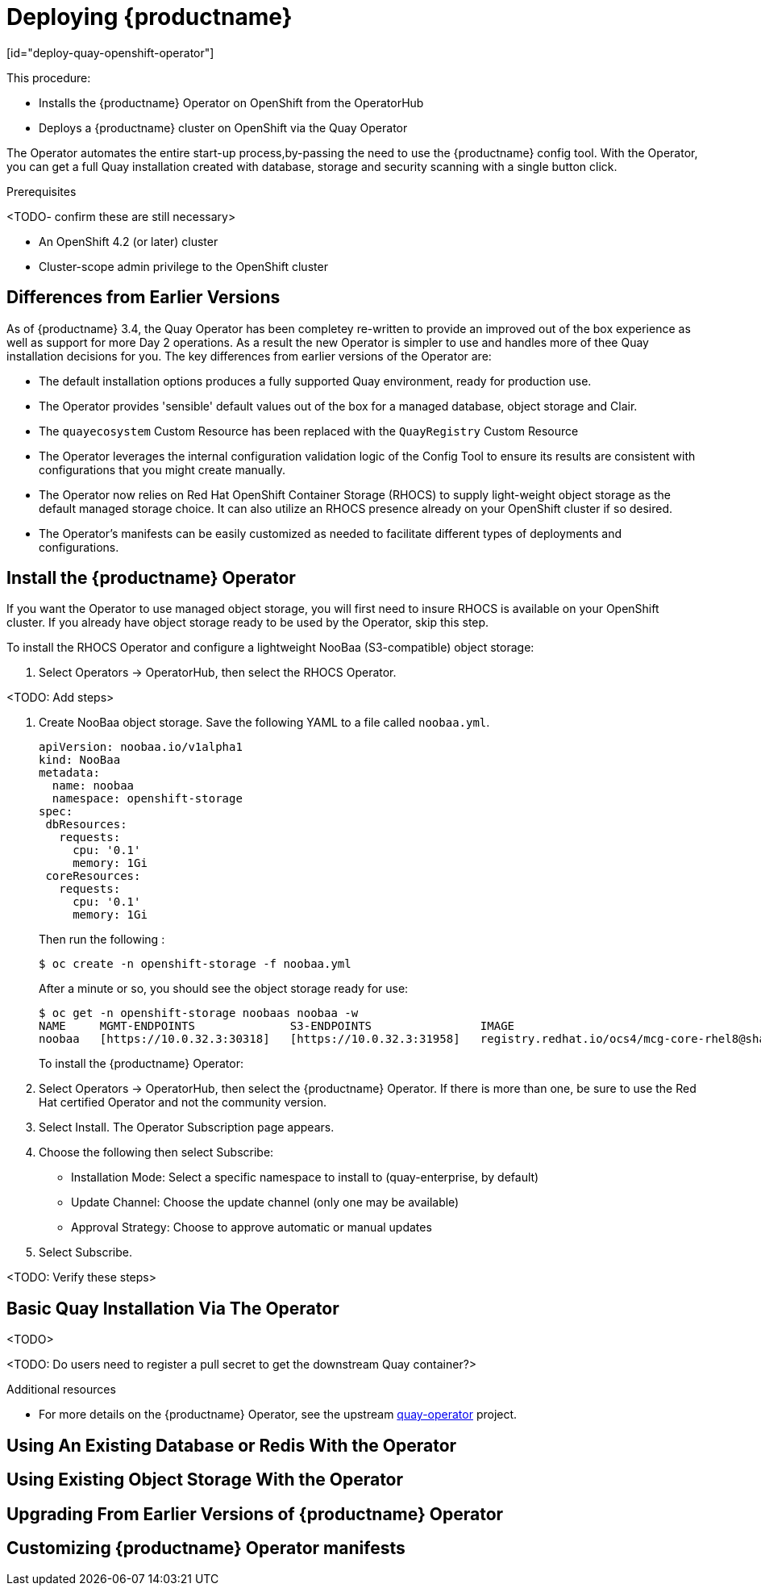 = Deploying {productname}
[id="deploy-quay-openshift-operator"]

// Module included in the following assemblies:
//
// <List assemblies here, each on a new line>

This procedure:

* Installs the {productname} Operator on OpenShift from the OperatorHub
* Deploys a {productname} cluster on OpenShift via the Quay Operator

The Operator automates the entire start-up process,by-passing the need to use the {productname} config tool.  With the Operator, you can get a full Quay installation created with database, storage and security scanning with a single button click.

.Prerequisites

<TODO- confirm these are still necessary>

* An OpenShift 4.2 (or later) cluster
* Cluster-scope admin privilege to the OpenShift cluster

== Differences from Earlier Versions

As of {productname} 3.4, the Quay Operator has been completey re-written to provide an improved out of the box experience as well as support for more Day 2 operations.  As a result the new Operator is simpler to use and handles more of thee Quay installation decisions for you.  The key differences from earlier versions of the Operator are:

* The default installation options produces a fully supported Quay environment, ready for production use.
* The Operator provides 'sensible' default values out of the box for a managed database, object storage and Clair.
* The `quayecosystem` Custom Resource has been replaced with the `QuayRegistry` Custom Resource
* The Operator leverages the internal configuration validation logic of the Config Tool to ensure its results are consistent with configurations that you might create manually.
* The Operator now relies on Red Hat OpenShift Container Storage (RHOCS) to supply light-weight object storage as the default managed storage choice.  It can also utilize an RHOCS presence already on your OpenShift cluster if so desired.
* The Operator's manifests can be easily customized as needed to facilitate different types of deployments and configurations.

== Install the {productname} Operator

If you want the Operator to use managed object storage, you will first need to insure RHOCS is available on your OpenShift cluster.  If you already have object storage ready to be used by the Operator, skip this step.

To install the RHOCS Operator and configure a lightweight NooBaa (S3-compatible) object storage:

. Select Operators -> OperatorHub, then select the RHOCS Operator. 

<TODO: Add steps>

. Create NooBaa object storage.  Save the following YAML to a file called `noobaa.yml`.
+
```
apiVersion: noobaa.io/v1alpha1
kind: NooBaa
metadata:
  name: noobaa
  namespace: openshift-storage
spec:
 dbResources:
   requests:
     cpu: '0.1'
     memory: 1Gi
 coreResources:
   requests:
     cpu: '0.1'
     memory: 1Gi
```
+
Then run the following :
+
```
$ oc create -n openshift-storage -f noobaa.yml
```
+
After a minute or so, you should see the object storage ready for use:
+
```
$ oc get -n openshift-storage noobaas noobaa -w
NAME     MGMT-ENDPOINTS              S3-ENDPOINTS                IMAGE                                                                                                            PHASE   AGE
noobaa   [https://10.0.32.3:30318]   [https://10.0.32.3:31958]   registry.redhat.io/ocs4/mcg-core-rhel8@sha256:56624aa7dd4ca178c1887343c7445a9425a841600b1309f6deace37ce6b8678d   Ready   3d18h
```
+

To install the {productname} Operator:

. Select Operators -> OperatorHub, then select 
the {productname} Operator. If there is more than one, be sure to use the
Red Hat certified Operator and not the community version.

. Select Install. The Operator Subscription page appears.

. Choose the following then select Subscribe:

* Installation Mode: Select a specific namespace to install to (quay-enterprise, by default)

* Update Channel: Choose the update channel (only one may be available)

* Approval Strategy: Choose to approve automatic or manual updates

. Select Subscribe.

<TODO: Verify these steps>

== Basic Quay Installation Via The Operator

<TODO>

<TODO: Do users need to register a pull secret to get the downstream Quay container?>

.Additional resources

* For more details on the {productname} Operator, see the upstream
link:https://github.com/quay/quay-operator/[quay-operator] project.


== Using An Existing Database or Redis With the Operator

== Using Existing Object Storage With the Operator

== Upgrading From Earlier Versions of {productname} Operator

== Customizing {productname} Operator manifests

